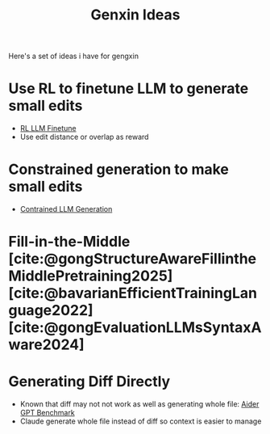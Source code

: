 :PROPERTIES:
:ID:       606a6722-528f-44fc-83f0-163a08db5994
:END:
#+title: Genxin Ideas

Here's a set of ideas i have for gengxin

* Use RL to finetune LLM to generate small edits
- [[id:9daa4bc9-099d-4101-a5b6-9233aaca7a95][RL LLM Finetune]]
- Use edit distance or overlap as reward

* Constrained generation to make small edits
- [[id:27279185-2be2-402b-a314-9e583cc0ff6c][Contrained LLM Generation]]
* Fill-in-the-Middle [cite:@gongStructureAwareFillintheMiddlePretraining2025][cite:@bavarianEfficientTrainingLanguage2022][cite:@gongEvaluationLLMsSyntaxAware2024]

* Generating Diff Directly
- Known that diff may not not work as well as generating whole file: [[https://aider.chat/docs/benchmarks.html][Aider GPT Benchmark]]
- Claude generate whole file instead of diff so context is easier to manage

#  LocalWords:  gengxin
